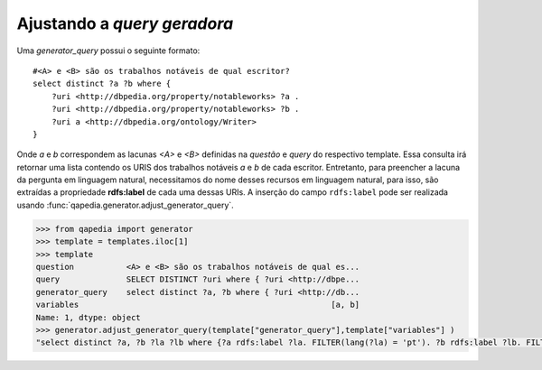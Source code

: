 Ajustando a *query geradora*
----------------------------

Uma *generator_query* possui o seguinte formato::

    #<A> e <B> são os trabalhos notáveis de qual escritor?
    select distinct ?a ?b where {
        ?uri <http://dbpedia.org/property/notableworks> ?a .
        ?uri <http://dbpedia.org/property/notableworks> ?b .
        ?uri a <http://dbpedia.org/ontology/Writer>
    }

Onde *a* e *b* correspondem as lacunas *<A>* e *<B>* definidas na *questão* e
*query* do respectivo template. Essa consulta irá retornar uma lista contendo
os URIS dos trabalhos notáveis *a* e *b* de cada escritor. Entretanto, para
preencher a lacuna da pergunta em linguagem natural, necessitamos do nome
desses recursos em linguagem natural, para isso, são extraídas a propriedade
**rdfs:label** de cada uma dessas URIs. A inserção do campo ``rdfs:label``
pode ser realizada usando :func:`qapedia.generator.adjust_generator_query`.

.. code-block:: python

    >>> from qapedia import generator
    >>> template = templates.iloc[1]
    >>> template
    question           <A> e <B> são os trabalhos notáveis de qual es...
    query              SELECT DISTINCT ?uri where { ?uri <http://dbpe...
    generator_query    select distinct ?a, ?b where { ?uri <http://db...
    variables                                                     [a, b]
    Name: 1, dtype: object
    >>> generator.adjust_generator_query(template["generator_query"],template["variables"] )
    "select distinct ?a, ?b ?la ?lb where {?a rdfs:label ?la. FILTER(lang(?la) = 'pt'). ?b rdfs:label ?lb. FILTER(lang(?lb) = 'pt').  ?uri <http://dbpedia.org/property/notableworks> ?a . ?uri <http://dbpedia.org/property/notableworks> ?b . ?uri a <http://dbpedia.org/ontology/Writer> }"
